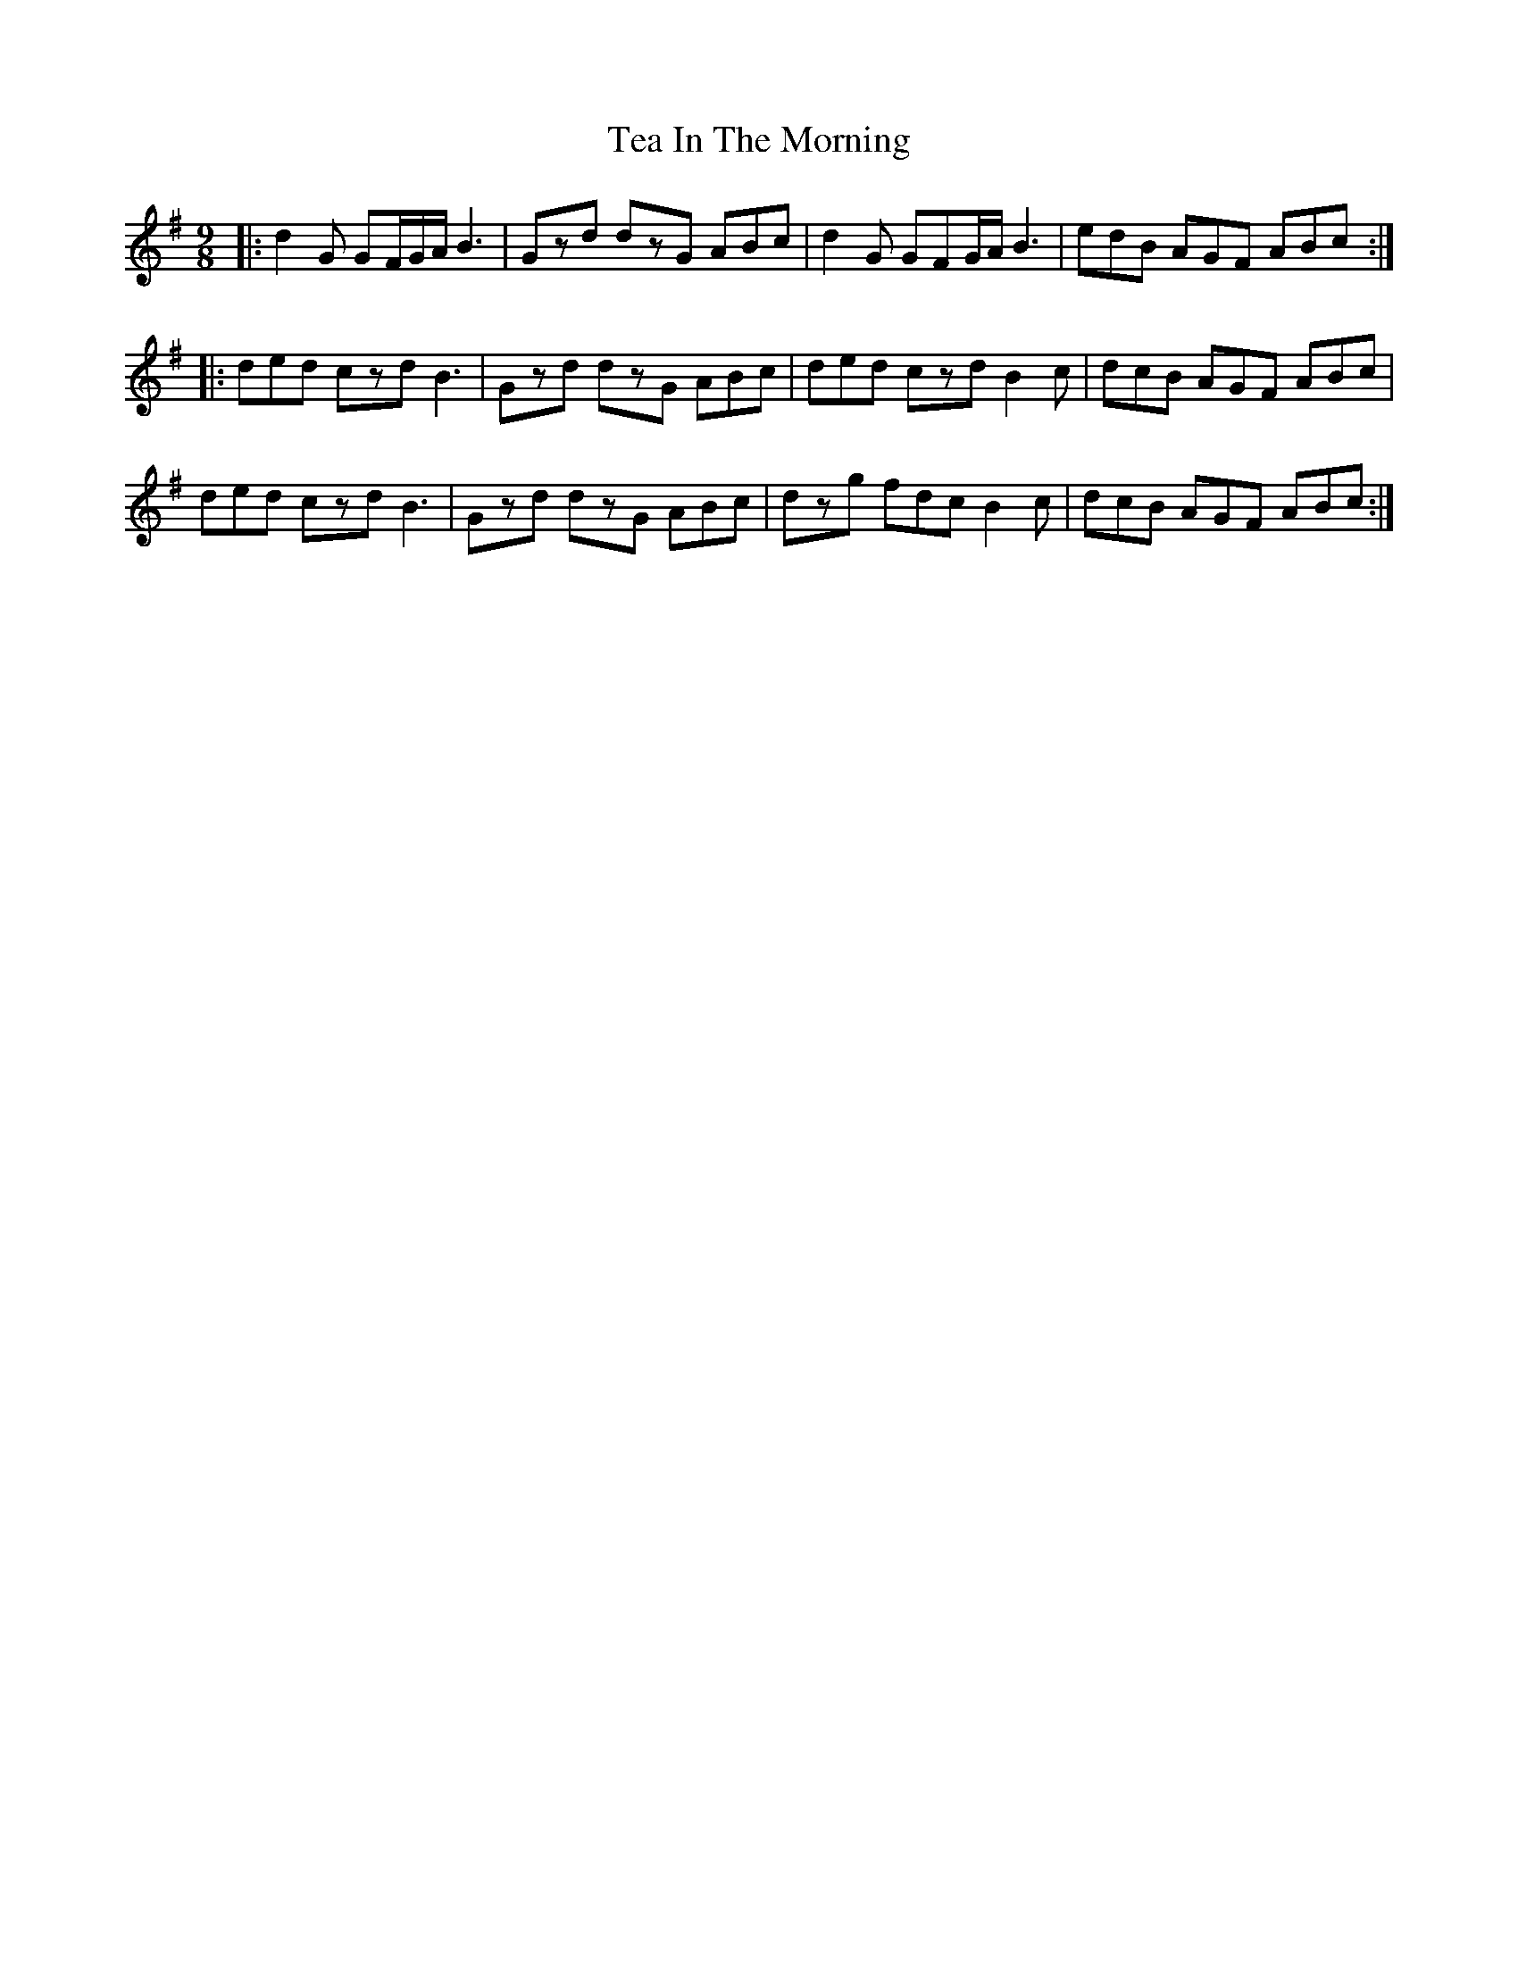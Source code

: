 X: 39548
T: Tea In The Morning
R: slip jig
M: 9/8
K: Gmajor
|:d2G GF/G/A/ B3|Gzd dzG ABc|d2G GFG/A/ B3|edB AGF ABc:|
|:ded czd B3|Gzd dzG ABc|ded czd B2c|dcB AGF ABc|
ded czd B3|Gzd dzG ABc|dzg fdc B2c|dcB AGF ABc:|


